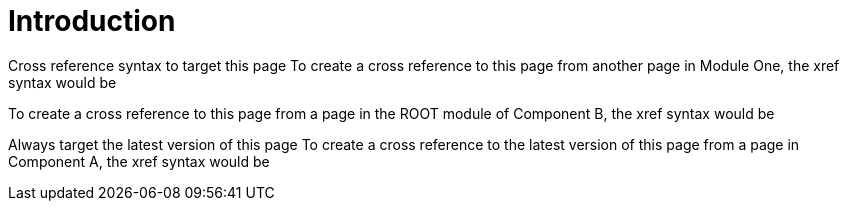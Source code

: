 = Introduction
:app-full-name: Huyen Nguyen  
:app-short-name: HNg

Cross reference syntax to target this page
To create a cross reference to this page from another page in Module One, the xref syntax would be 

To create a cross reference to this page from a page in the ROOT module of Component B, the xref syntax would be 

Always target the latest version of this page
To create a cross reference to the latest version of this page from a page in Component A, the xref syntax would be 